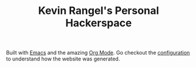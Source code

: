 #+TITLE: Kevin Rangel's Personal Hackerspace

Built with [[https://www.gnu.org/software/emacs/][Emacs]] and the amazing [[https://orgmode.org/][Org Mode]]. Go checkout the [[file:elisp/config.org][configuration]] to
understand how the website was generated.
